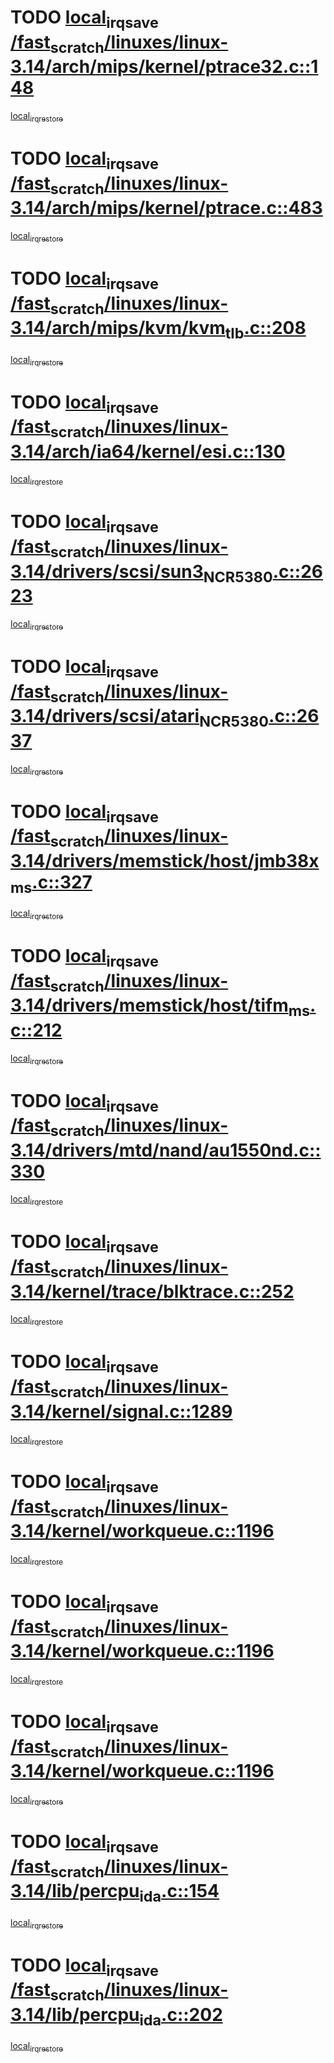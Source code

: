 * TODO [[view:/fast_scratch/linuxes/linux-3.14/arch/mips/kernel/ptrace32.c::face=ovl-face1::linb=148::colb=18::cole=26][local_irq_save /fast_scratch/linuxes/linux-3.14/arch/mips/kernel/ptrace32.c::148]]
[[view:/fast_scratch/linuxes/linux-3.14/arch/mips/kernel/ptrace32.c::face=ovl-face2::linb=344::colb=1::cole=7][local_irq_restore]]
* TODO [[view:/fast_scratch/linuxes/linux-3.14/arch/mips/kernel/ptrace.c::face=ovl-face1::linb=483::colb=18::cole=26][local_irq_save /fast_scratch/linuxes/linux-3.14/arch/mips/kernel/ptrace.c::483]]
[[view:/fast_scratch/linuxes/linux-3.14/arch/mips/kernel/ptrace.c::face=ovl-face2::linb=658::colb=1::cole=7][local_irq_restore]]
* TODO [[view:/fast_scratch/linuxes/linux-3.14/arch/mips/kvm/kvm_tlb.c::face=ovl-face1::linb=208::colb=16::cole=21][local_irq_save /fast_scratch/linuxes/linux-3.14/arch/mips/kvm/kvm_tlb.c::208]]
[[view:/fast_scratch/linuxes/linux-3.14/arch/mips/kvm/kvm_tlb.c::face=ovl-face2::linb=222::colb=2::cole=8][local_irq_restore]]
* TODO [[view:/fast_scratch/linuxes/linux-3.14/arch/ia64/kernel/esi.c::face=ovl-face1::linb=130::colb=20::cole=25][local_irq_save /fast_scratch/linuxes/linux-3.14/arch/ia64/kernel/esi.c::130]]
[[view:/fast_scratch/linuxes/linux-3.14/arch/ia64/kernel/esi.c::face=ovl-face2::linb=143::colb=4::cole=10][local_irq_restore]]
* TODO [[view:/fast_scratch/linuxes/linux-3.14/drivers/scsi/sun3_NCR5380.c::face=ovl-face1::linb=2623::colb=19::cole=24][local_irq_save /fast_scratch/linuxes/linux-3.14/drivers/scsi/sun3_NCR5380.c::2623]]
[[view:/fast_scratch/linuxes/linux-3.14/drivers/scsi/sun3_NCR5380.c::face=ovl-face2::linb=2671::colb=3::cole=9][local_irq_restore]]
* TODO [[view:/fast_scratch/linuxes/linux-3.14/drivers/scsi/atari_NCR5380.c::face=ovl-face1::linb=2637::colb=16::cole=21][local_irq_save /fast_scratch/linuxes/linux-3.14/drivers/scsi/atari_NCR5380.c::2637]]
[[view:/fast_scratch/linuxes/linux-3.14/drivers/scsi/atari_NCR5380.c::face=ovl-face2::linb=2690::colb=3::cole=9][local_irq_restore]]
* TODO [[view:/fast_scratch/linuxes/linux-3.14/drivers/memstick/host/jmb38x_ms.c::face=ovl-face1::linb=327::colb=18::cole=23][local_irq_save /fast_scratch/linuxes/linux-3.14/drivers/memstick/host/jmb38x_ms.c::327]]
[[view:/fast_scratch/linuxes/linux-3.14/drivers/memstick/host/jmb38x_ms.c::face=ovl-face2::linb=364::colb=1::cole=7][local_irq_restore]]
* TODO [[view:/fast_scratch/linuxes/linux-3.14/drivers/memstick/host/tifm_ms.c::face=ovl-face1::linb=212::colb=18::cole=23][local_irq_save /fast_scratch/linuxes/linux-3.14/drivers/memstick/host/tifm_ms.c::212]]
[[view:/fast_scratch/linuxes/linux-3.14/drivers/memstick/host/tifm_ms.c::face=ovl-face2::linb=251::colb=1::cole=7][local_irq_restore]]
* TODO [[view:/fast_scratch/linuxes/linux-3.14/drivers/mtd/nand/au1550nd.c::face=ovl-face1::linb=330::colb=19::cole=24][local_irq_save /fast_scratch/linuxes/linux-3.14/drivers/mtd/nand/au1550nd.c::330]]
[[view:/fast_scratch/linuxes/linux-3.14/drivers/mtd/nand/au1550nd.c::face=ovl-face2::linb=356::colb=2::cole=8][local_irq_restore]]
* TODO [[view:/fast_scratch/linuxes/linux-3.14/kernel/trace/blktrace.c::face=ovl-face1::linb=252::colb=16::cole=21][local_irq_save /fast_scratch/linuxes/linux-3.14/kernel/trace/blktrace.c::252]]
[[view:/fast_scratch/linuxes/linux-3.14/kernel/trace/blktrace.c::face=ovl-face2::linb=282::colb=3::cole=9][local_irq_restore]]
* TODO [[view:/fast_scratch/linuxes/linux-3.14/kernel/signal.c::face=ovl-face1::linb=1289::colb=17::cole=23][local_irq_save /fast_scratch/linuxes/linux-3.14/kernel/signal.c::1289]]
[[view:/fast_scratch/linuxes/linux-3.14/kernel/signal.c::face=ovl-face2::linb=1308::colb=1::cole=7][local_irq_restore]]
* TODO [[view:/fast_scratch/linuxes/linux-3.14/kernel/workqueue.c::face=ovl-face1::linb=1196::colb=16::cole=22][local_irq_save /fast_scratch/linuxes/linux-3.14/kernel/workqueue.c::1196]]
[[view:/fast_scratch/linuxes/linux-3.14/kernel/workqueue.c::face=ovl-face2::linb=1208::colb=3::cole=9][local_irq_restore]]
* TODO [[view:/fast_scratch/linuxes/linux-3.14/kernel/workqueue.c::face=ovl-face1::linb=1196::colb=16::cole=22][local_irq_save /fast_scratch/linuxes/linux-3.14/kernel/workqueue.c::1196]]
[[view:/fast_scratch/linuxes/linux-3.14/kernel/workqueue.c::face=ovl-face2::linb=1213::colb=2::cole=8][local_irq_restore]]
* TODO [[view:/fast_scratch/linuxes/linux-3.14/kernel/workqueue.c::face=ovl-face1::linb=1196::colb=16::cole=22][local_irq_save /fast_scratch/linuxes/linux-3.14/kernel/workqueue.c::1196]]
[[view:/fast_scratch/linuxes/linux-3.14/kernel/workqueue.c::face=ovl-face2::linb=1253::colb=2::cole=8][local_irq_restore]]
* TODO [[view:/fast_scratch/linuxes/linux-3.14/lib/percpu_ida.c::face=ovl-face1::linb=154::colb=16::cole=21][local_irq_save /fast_scratch/linuxes/linux-3.14/lib/percpu_ida.c::154]]
[[view:/fast_scratch/linuxes/linux-3.14/lib/percpu_ida.c::face=ovl-face2::linb=208::colb=1::cole=7][local_irq_restore]]
* TODO [[view:/fast_scratch/linuxes/linux-3.14/lib/percpu_ida.c::face=ovl-face1::linb=202::colb=17::cole=22][local_irq_save /fast_scratch/linuxes/linux-3.14/lib/percpu_ida.c::202]]
[[view:/fast_scratch/linuxes/linux-3.14/lib/percpu_ida.c::face=ovl-face2::linb=208::colb=1::cole=7][local_irq_restore]]
